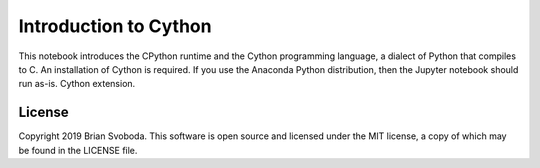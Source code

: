 Introduction to Cython
======================
This notebook introduces the CPython runtime and the Cython programming
language, a dialect of Python that compiles to C. An installation of Cython is
required. If you use the Anaconda Python distribution, then the Jupyter
notebook should run as-is.  Cython extension.

License
-------
Copyright 2019 Brian Svoboda. This software is open source and licensed under
the MIT license, a copy of which may be found in the LICENSE file.
